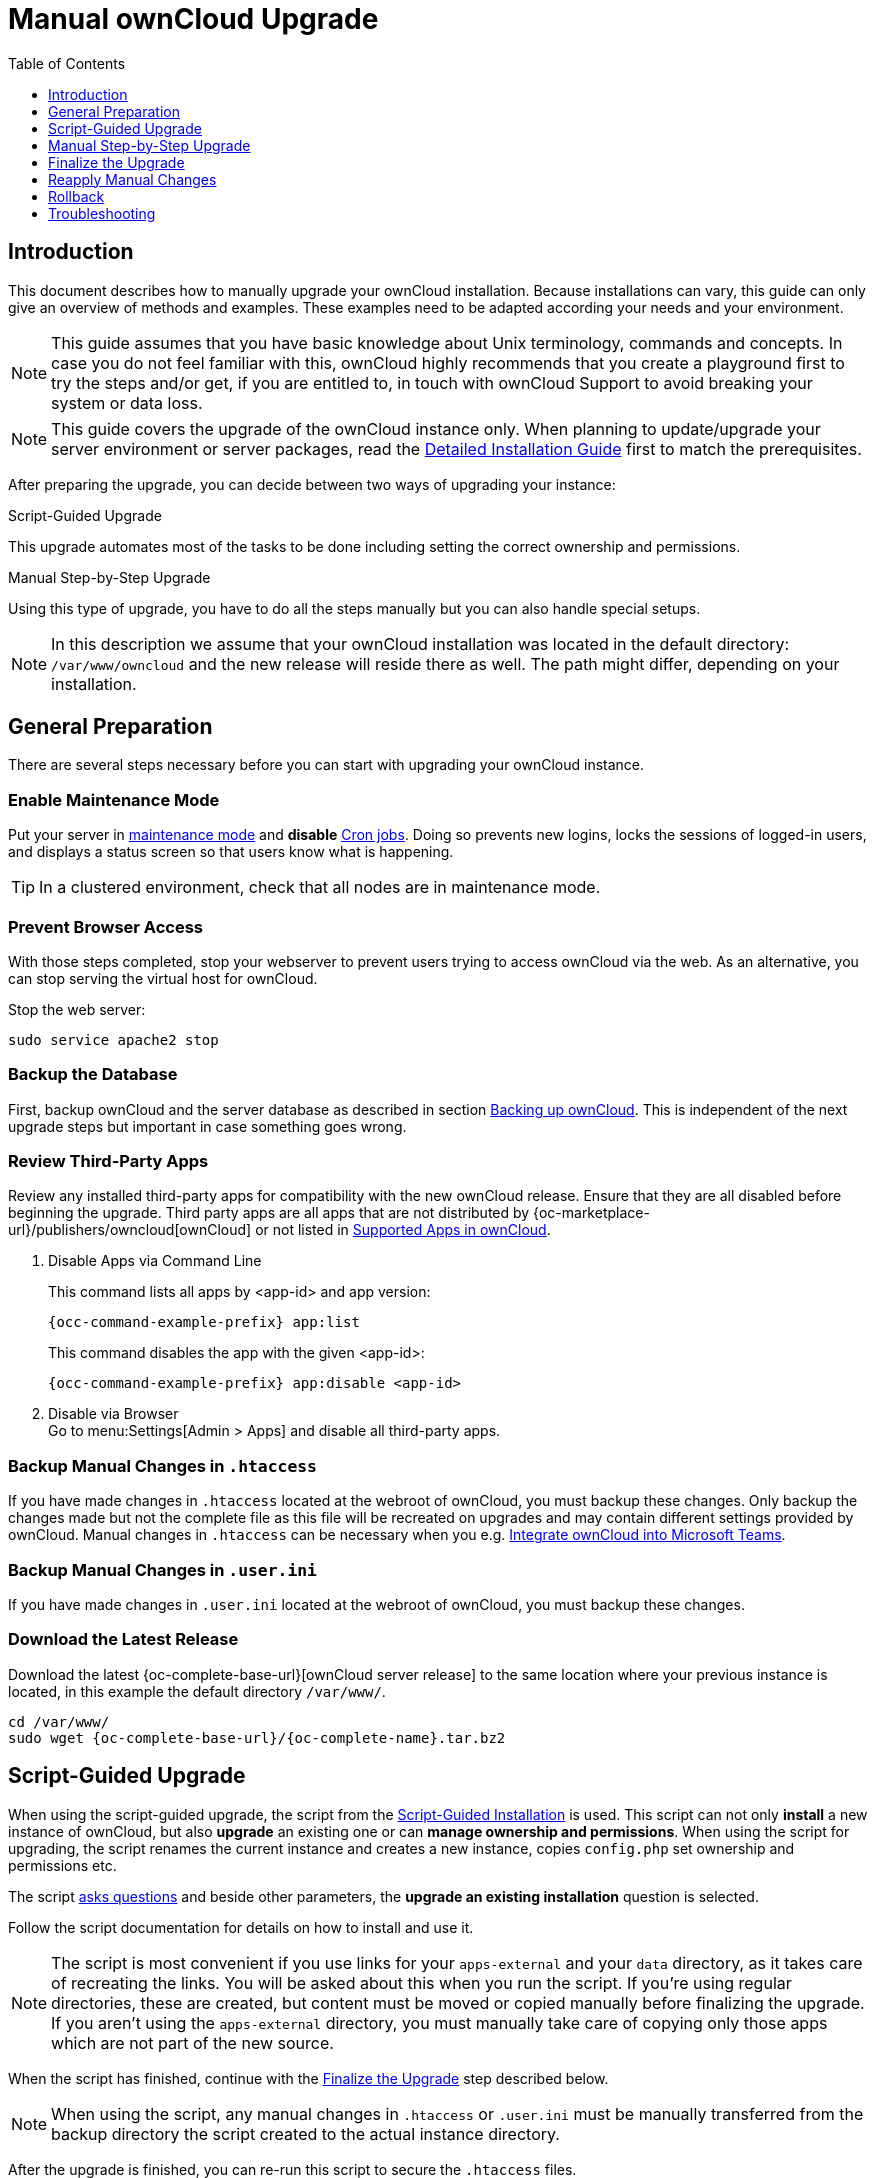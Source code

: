 = Manual ownCloud Upgrade
:toc: right
:toclevels: 1
:description: This document describes how to manually upgrade your ownCloud installation. Because installations can vary, this guide can only give an overview of methods and examples.
:page-aliases: maintenance/manual_upgrade.adoc

== Introduction

{description} These examples need to be adapted according your needs and your environment.

NOTE: This guide assumes that you have basic knowledge about Unix terminology, commands and concepts. In case you do not feel familiar with this, ownCloud highly recommends that you create a playground first to try the steps and/or get, if you are entitled to, in touch with ownCloud Support to avoid breaking your system or data loss.

NOTE: This guide covers the upgrade of the ownCloud instance only. When planning to update/upgrade your server environment or server packages, read the xref:installation/manual_installation/manual_installation.adoc[Detailed Installation Guide] first to match the prerequisites.

After preparing the upgrade, you can decide between two ways of upgrading your instance:

.Script-Guided Upgrade
This upgrade automates most of the tasks to be done including setting the correct ownership and permissions.

.Manual Step-by-Step Upgrade
Using this type of upgrade, you have to do all the steps manually but you can also handle special setups.

NOTE: In this description we assume that your ownCloud installation was located in the default directory: `/var/www/owncloud` and the new release will reside there as well. The path might differ, depending on your installation.

== General Preparation

There are several steps necessary before you can start with upgrading your ownCloud instance.

=== Enable Maintenance Mode

Put your server in xref:maintenance/enable_maintenance.adoc[maintenance mode] and *disable* xref:configuration/server/background_jobs_configuration.adoc#cron-jobs[Cron jobs].
Doing so prevents new logins, locks the sessions of logged-in users, and displays a status screen so that users know what is happening.

TIP: In a clustered environment, check that all nodes are in maintenance mode.

=== Prevent Browser Access

With those steps completed, stop your webserver to prevent users trying to access ownCloud via the web. As an alternative, you can stop serving the virtual host for ownCloud.

Stop the web server:
[source,bash]
----
sudo service apache2 stop
----

=== Backup the Database

First, backup ownCloud and the server database as described in section xref:maintenance/backup_and_restore/backup.adoc[Backing up ownCloud]. This is independent of the next upgrade steps but important in case something goes wrong.

=== Review Third-Party Apps

Review any installed third-party apps for compatibility with the new ownCloud release.
Ensure that they are all disabled before beginning the upgrade.
Third party apps are all apps that are not distributed by {oc-marketplace-url}/publishers/owncloud[ownCloud]
or not listed in xref:installation/apps_supported.adoc[Supported Apps in ownCloud].

. Disable Apps via Command Line
+
This command lists all apps by <app-id> and app version:
+
[source,bash,subs="attributes+"]
----
{occ-command-example-prefix} app:list
----
+
This command disables the app with the given <app-id>:
+
[source,bash,subs="attributes+"]
----
{occ-command-example-prefix} app:disable <app-id>
----

. Disable via Browser +
Go to menu:Settings[Admin > Apps] and disable all third-party apps.

=== Backup Manual Changes in `.htaccess`

If you have made changes in `.htaccess` located at the webroot of ownCloud, you must backup these changes. Only backup the changes made but not the complete file as this file will be recreated on upgrades and may contain different settings provided by ownCloud. Manual changes in `.htaccess` can be necessary when you e.g. xref:configuration/integration/ms-teams.adoc[Integrate ownCloud into Microsoft Teams].

=== Backup Manual Changes in `.user.ini`

If you have made changes in `.user.ini` located at the webroot of ownCloud, you must backup these changes.

=== Download the Latest Release

Download the latest {oc-complete-base-url}[ownCloud server release] to the same location where your previous instance is located, in this example the default directory `/var/www/`.

[source,bash,subs="attributes+"]
----
cd /var/www/
sudo wget {oc-complete-base-url}/{oc-complete-name}.tar.bz2
----

== Script-Guided Upgrade

When using the script-guided upgrade, the script from the xref:installation/manual_installation/manual_installation.adoc#script-guided-installation[Script-Guided Installation] is used. This script can not only **install** a new instance of ownCloud, but also **upgrade** an existing one or can **manage ownership and permissions**. When using the script for upgrading, the script renames the current instance and creates a new instance, copies `config.php` set ownership and permissions etc.

The script xref:installation/manual_installation/script_guided_install.adoc#script-questions[asks questions] and beside other parameters, the *upgrade an existing installation* question is selected.

Follow the script documentation for details on how to install and use it.

NOTE: The script is most convenient if you use links for your `apps-external` and your `data` directory, as it takes care of recreating the links. You will be asked about this when you run the script. If you're using regular directories, these are created, but content must be moved or copied manually before finalizing the upgrade. If you aren't using the `apps-external` directory, you must manually take care of copying only those apps which are not part of the new source.

When the script has finished, continue with the xref:finalize-the-upgrade[Finalize the Upgrade] step described below.

NOTE: When using the script, any manual changes in `.htaccess` or `.user.ini` must be manually transferred from the backup directory the script created to the actual instance directory.

After the upgrade is finished, you can re-run this script to secure the `.htaccess` files.

== Manual Step-by-Step Upgrade

Note that this procedure is not an in-place upgrade but an upgrade to a new directory identical named as it was originally set. This ensures that no code or settings can orphan or get overwritten.

=== Move Current ownCloud Directory

Although you have already made a backup, move your current ownCloud directory to a different location for easy later access:

This example assumes Ubuntu Linux and MariaDB, rename the ownCloud directory:
[source,bash]
----
sudo mv /var/www/owncloud /var/www/backup_owncloud
----

=== Extract the New Source

Extract the new server release in the location where your previous ownCloud installation used to be.

[source,bash,subs="attributes+"]
----
sudo tar -xf {oc-complete-name}.tar.bz2
----

=== Copy the data/ Directory

If you keep your `data/` directory _inside_ your `owncloud/` directory and you have not linked it, move it from your old version of ownCloud to your new version:

[source,bash]
----
sudo mv /var/www/backup_owncloud/data /var/www/owncloud/data
----

If you have linked the data directory, for ownCloud it is still inside the `owncloud` directory and you have to re-link it.

If you keep your `data` **outside** of your `owncloud` directory, then you don’t have to do anything with it, because its location is configured in your original `config.php`, and none of the upgrade steps touch it.

=== Copy Relevant config.php Content

With the new source files now in place of where the old ones used to be, copy all `\*config.php` and `*.json` files (if one exist) from your old ownCloud directory to your new ownCloud directory:

[source,bash]
----
sudo cp /var/www/backup_owncloud/config/*config.php \
        /var/www/owncloud/config/
----

[source,bash]
----
sudo cp /var/www/backup_owncloud/config/*.json \
        /var/www/owncloud/config/
----

=== Market and Marketplace App Upgrades

Before getting too far into the upgrade process, consider how the Market app and its configuration options affect the upgrade process. The Market app — and other apps from the Marketplace — will not be updated when you upgrade ownCloud if `upgrade.automatic-app-update` is set to `false` in config.php.

In addition, if there are installed apps (whether compatible or incompatible with the next version, or missing source code) and the Market app is enabled but there is no internet connection available, these apps will need to be manually updated once the upgrade is finished.

=== Copy Old Apps

If you are using third party or enterprise applications, look in your new `/var/www/owncloud/apps/` or `/var/www/owncloud/apps-external/` directory to see if they are present. If not, copy them from your old instance to your new one.

NOTE: Make sure that all app directories that are defined in the `apps_paths` section of your `config.php` file do exist in your new `/var/www/owncloud/` directory. Also, make sure, that all app directories listed in `apps_path` actually exist. If `occ` complains about missing `apps-external` then try

[source,bash]
----
sudo mkdir /var/www/owncloud/apps-external
----

=== Permissions

To finalize the preparation of the upgrade, you need to set the correct ownership and permissions of the new ownCloud files and folders.

.Set correct ownership
Set the ownership for all files and folders to `root:www-data` **except** the `config` and `data` directory:

[source,bash]
----
sudo find -L /var/www/owncloud \
    \( -path ./data -o -path ./config \) -prune -o \
    -type d -print0 | xargs -0 chown root:www-data
----

[source,bash]
----
sudo find -L /var/www/owncloud \
    \( -path ./data -o -path ./config \) -prune -o \
    -type f -print0 | xargs -0 chown root:www-data
----

Set the ownership for all files and folders to `www-data:www-data` for the `config`, `data` and `apps` directories. Note that it is not mandatory to set the ownership of the `data/` directory as it should already have the correct ownership and it can take a while to finish, depending on the size:

[source,bash]
----
sudo chown -R www-data:www-data /var/www/owncloud/config
sudo chown -R www-data:www-data /var/www/owncloud/data
sudo chown -R www-data:www-data /var/www/owncloud/apps
----

.Set correct permissions
Use `chmod` on files and directories with different permissions:

* For all files use `0640`
+
[source,bash]
----
sudo find -L /var/www/owncloud -type f -print0 | xargs -0 chmod 640
----

* For all directories use `0750`
+
[source,bash]
----
sudo find -L /var/www/owncloud -type d -print0 | xargs -0 chmod 750
----

* Set the occ command to executable
+
[source,bash]
----
sudo chmod +x /var/www/owncloud/occ
----

If you have configured a script for xref:installation/manual_installation/script_guided_install.adoc[guided installations], you can use it for this step as well as it automates it.

== Finalize the Upgrade

=== Start the Upgrade

With the apps disabled and ownCloud in maintenance mode, start the xref:configuration/server/occ_command.adoc#command-line-upgrade[upgrade process] from the command line, note the example is based on Ubuntu Linux, execute this within the ownCloud root folder.

[source,bash,subs="attributes+"]
----
{occ-command-example-prefix} upgrade
----

The upgrade operation can take anywhere from a few minutes to a few hours, depending on the size of your installation. When it is finished you will see either a success message or an error message that indicates why the process did not complete successfully.

== Reapply Manual Changes

Reapply any manual changes made to `.htaccess` files and the `.user.ini` file located in the owncloud webroot.

The following example command eases to find the differences of two files, which is helpful for reapplying manually added changes to `.htaccess` and `.user.ini`. Replace that paths, directories and files accordingly.

[source,bash]
----
diff -y -W 70 --suppress-common-lines owncloud/.user.ini owncloud_2022-02-15-09.18.48/.user.ini
post_max_size=513M                |     post_max_size=1G
----

=== Strong Permissions

* Check that `chmod` with `0640` for `.htaccess` and `.user.ini` files has been applied.

If you have configured a script for xref:installation/manual_installation/script_guided_install.adoc[guided installations], you can use it for this step as well as it automates it.

=== Disable Maintenance Mode

Assuming your upgrade succeeded, disable maintenance mode using the occ command.

[source,bash,subs="attributes+"]
----
{occ-command-example-prefix} maintenance:mode --off
----

=== Enable Browser Access

With all that done, restart your web server, or alternatively re-enable the virtual host serving ownCloud:

[source,bash]
----
sudo service apache2 start
----

=== Check the Upgrade

With maintenance mode disabled and the web server running, log in via the web interface and perform the following steps:

. Check that the version number reflects the new installation. +
It can be reviewed at the bottom of menu:Settings[Admin > General].
. Check that your other settings are correct.
. Go to the menu:Settings[Admin > Apps] page and review the core apps to make sure the right ones are enabled.
. After the upgrade is complete, re-enable any third-party apps that are compatible with the new release. Use `occ app:enable <app-id>` or go to menu:Settings[Admin > Apps > "Show disabled apps"] and enable all compatible third-party apps.

WARNING: Install or enable unsupported apps at your own risk.

== Rollback

If you need to rollback your upgrade, see the xref:maintenance/backup_and_restore/restore.adoc[Restoring ownCloud] documentation.

== Troubleshooting

When upgrading ownCloud and you are running MySQL or MariaDB with binary logging enabled, your upgrade may fail with these errors in your MySQL/MariaDB log:

----
An unhandled exception has been thrown:
exception 'PDOException' with the message 'SQLSTATE[HY000]: General error: 1665
Cannot execute statement: impossible to write to binary log since
BINLOG_FORMAT = STATEMENT and at least one table uses a storage engine limited to
row-based logging. InnoDB is limited to row-logging when transaction isolation level
is READ COMMITTED or READ UNCOMMITTED.'
----

Please refer to xref:configuration/database/linux_database_configuration.adoc#mysql-mariadb[MySQL / MariaDB ] on how to correctly configure your environment.

In the unlikely case that files do not show up in the web-ui after the upgrade, use the xref:configuration/server/occ_command.adoc#the-filesscan-command[files:scan command] to make them visible again.
Here is an example of how to do so:

[source,bash,subs="attributes+"]
----
{occ-command-example-prefix} files:scan --all
----

See the {oc-help-url}[Docs & Guides page] for further resources for both home and enterprise users.

Sometimes, ownCloud can get _stuck in an upgrade_.
This is usually due to the process taking too long and running into a PHP time-out.
Stop the upgrade process this way:

[source,bash,subs="attributes+"]
----
{occ-command-example-prefix} maintenance:mode --off
----

Then start the manual process:

[source,bash,subs="attributes+"]
----
{occ-command-example-prefix} upgrade
----

If this does not work properly, try the repair function:

[source,bash,subs="attributes+"]
----
{occ-command-example-prefix} maintenance:repair
----
